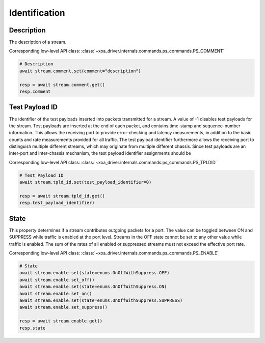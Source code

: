 Identification
=========================

Description
-----------
The description of a stream.

Corresponding low-level API class: :class:`~xoa_driver.internals.commands.ps_commands.PS_COMMENT`

.. code-block:: python

    # Description
    await stream.comment.set(comment="description")
    
    resp = await stream.comment.get()
    resp.comment

Test Payload ID
---------------
The identifier of the test payloads inserted into packets transmitted for a
stream. A value of -1 disables test payloads for the stream. Test payloads are
inserted at the end of each packet, and contains time-stamp and sequence-number
information. This allows the receiving port to provide error-checking and
latency measurements, in addition to the basic counts and rate measurements
provided for all traffic. The test payload identifier furthermore allows the
receiving port to distinguish multiple different streams, which may originate
from multiple different chassis. Since test payloads are an inter-port and
inter-chassis mechanism, the test payload identifier assignments should be

Corresponding low-level API class: :class:`~xoa_driver.internals.commands.ps_commands.PS_TPLDID`

.. code-block:: python

    # Test Payload ID
    await stream.tpld_id.set(test_payload_identifier=0)
    
    resp = await stream.tpld_id.get()
    resp.test_payload_identifier)

State
-------------
This property determines if a stream contributes outgoing packets for a port.
The value can be toggled between ON and SUPPRESS while traffic is enabled at the
port level. Streams in the OFF state cannot be set to any other value while
traffic is enabled. The sum of the rates of all enabled or suppressed streams
must not exceed the effective port rate.

Corresponding low-level API class: :class:`~xoa_driver.internals.commands.ps_commands.PS_ENABLE`

.. code-block:: python

    # State
    await stream.enable.set(state=enums.OnOffWithSuppress.OFF)
    await stream.enable.set_off()
    await stream.enable.set(state=enums.OnOffWithSuppress.ON)
    await stream.enable.set_on()
    await stream.enable.set(state=enums.OnOffWithSuppress.SUPPRESS)
    await stream.enable.set_suppress()

    resp = await stream.enable.get()
    resp.state

